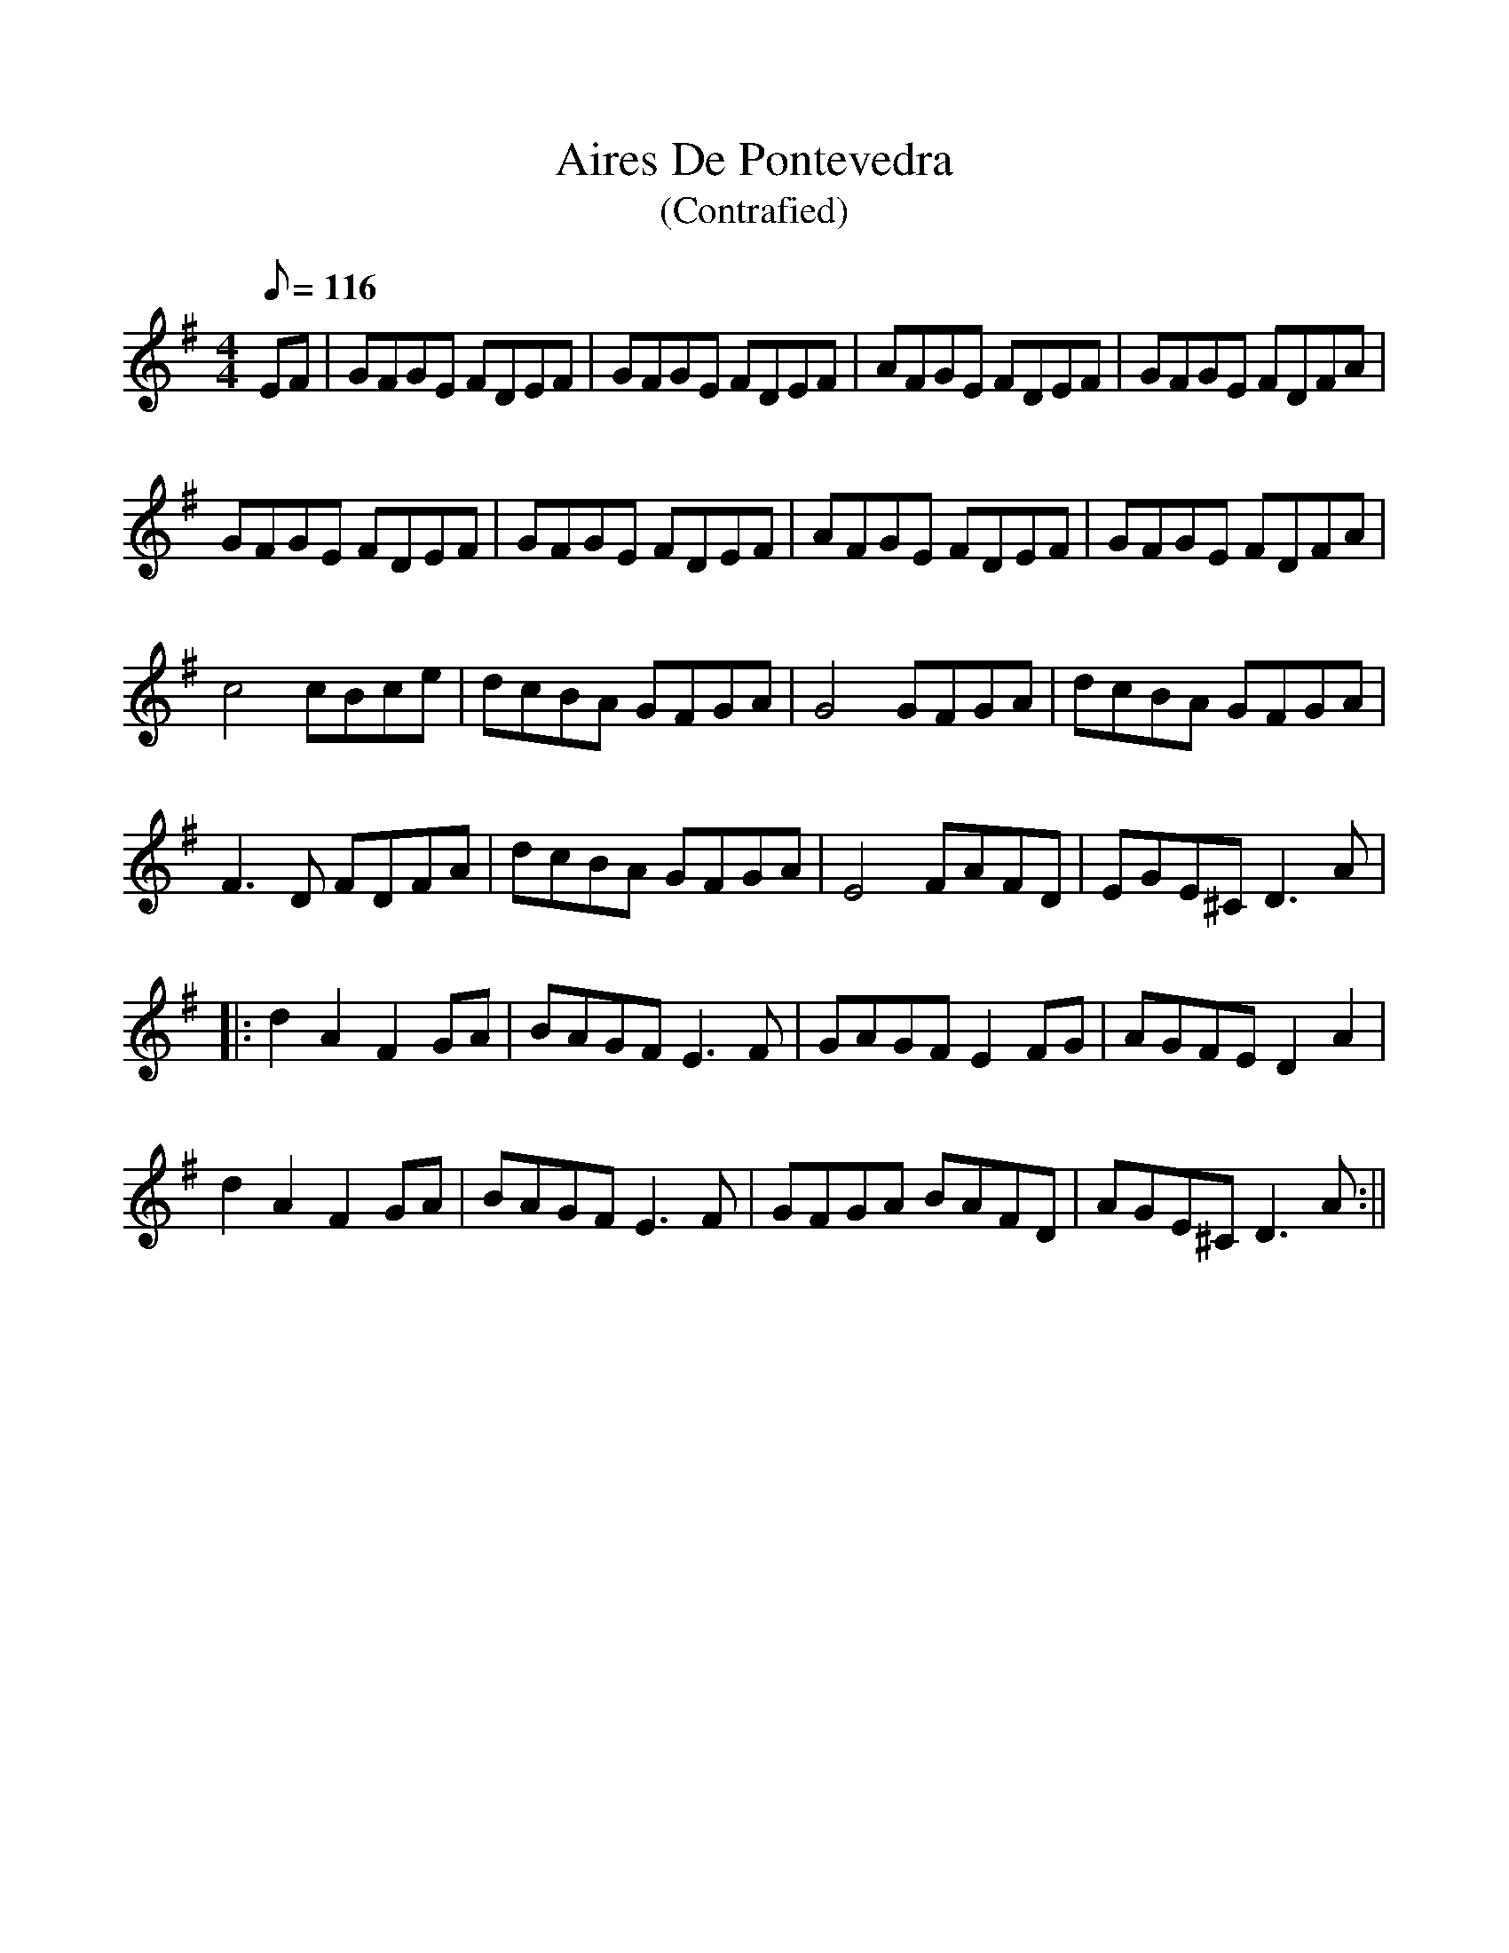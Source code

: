 %%scale 0.97
X:2
T:Aires De Pontevedra
T:(Contrafied)
R:reel
M:4/4
L:1/8
K:G
Q:116
EF   |  GFGE FDEF | GFGE FDEF | AFGE FDEF | GFGE FDFA |
        GFGE FDEF | GFGE FDEF | AFGE FDEF | GFGE FDFA |
        c4   cBce | dcBA GFGA | G4   GFGA | dcBA GFGA |
        F3 D FDFA | dcBA GFGA | E4   FAFD | EGE^C D3 A |
|:      d2A2 F2GA | BAGF E3 F | GAGF E2FG | AGFE D2A2 |
        d2A2 F2GA | BAGF E3 F | GFGA BAFD | AGE^C D3 A :||